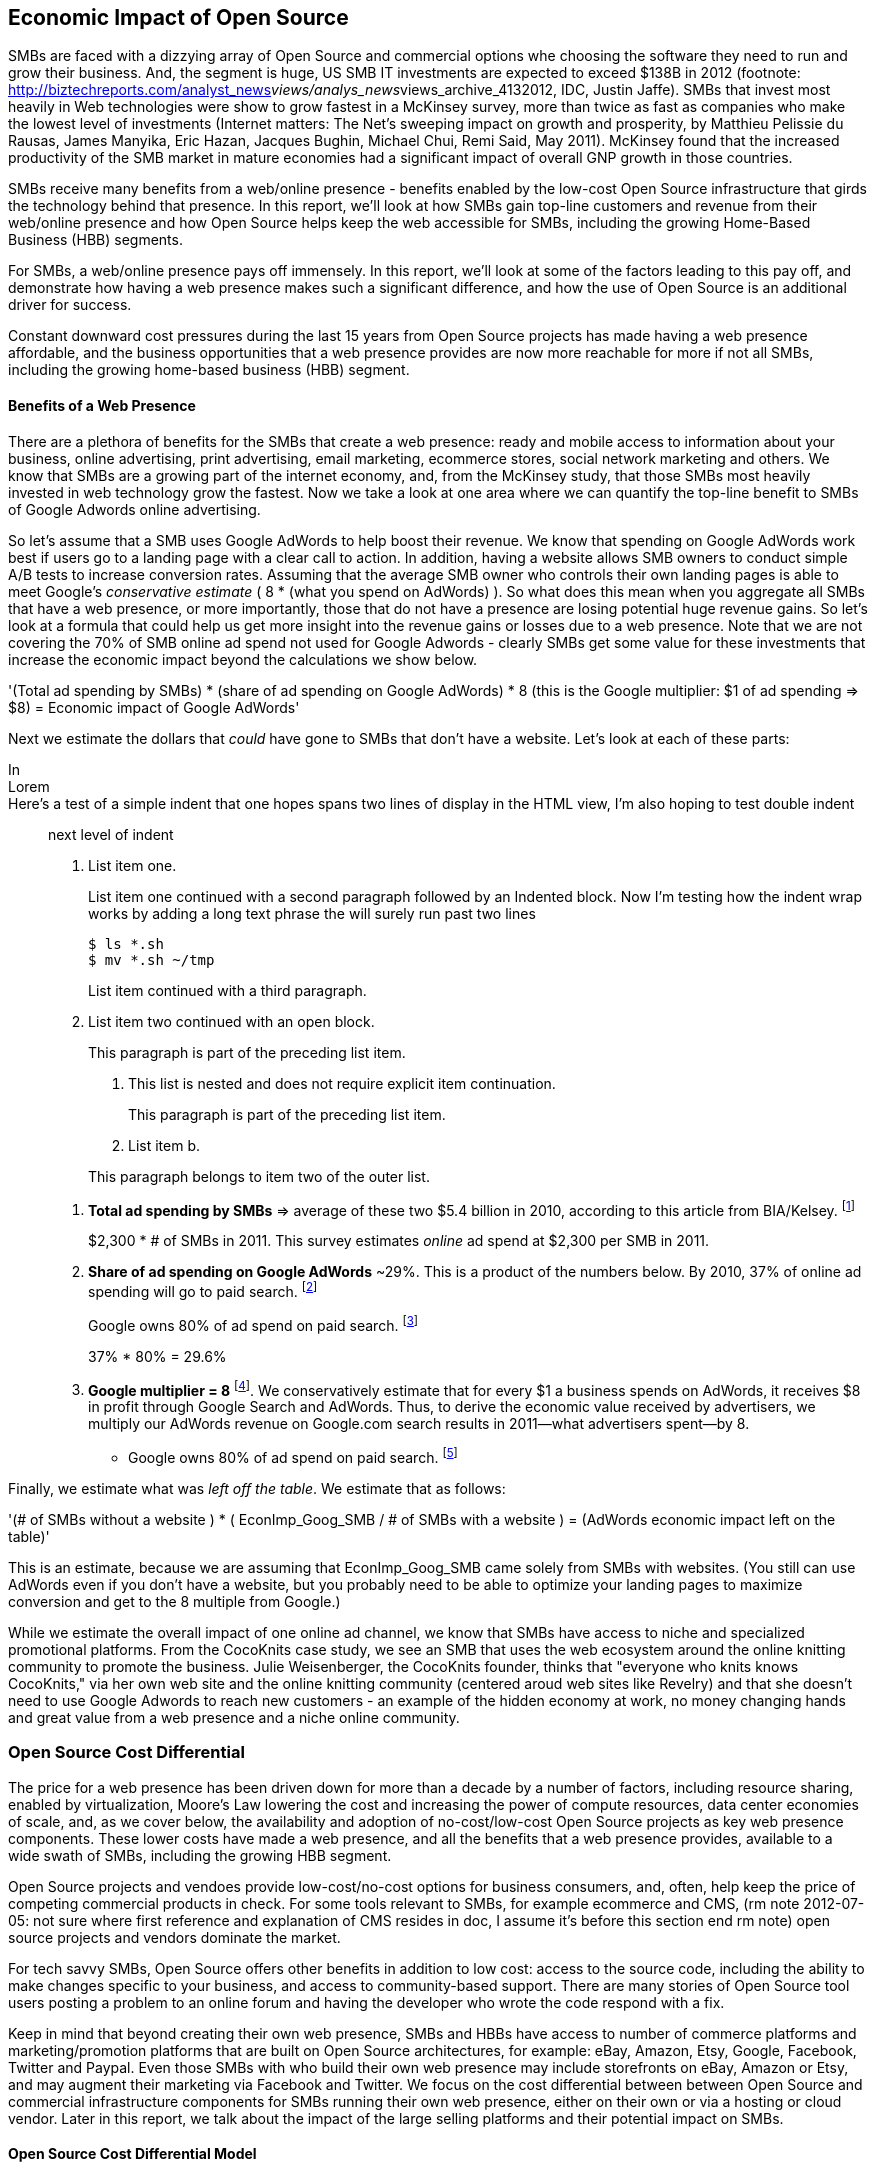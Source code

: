 :bookseries: radar

== Economic Impact of Open Source

SMBs are faced with a dizzying array of Open Source and commercial options whe choosing the software they need to run and grow their business. And, the segment is huge, US SMB IT investments are expected to exceed $138B in 2012 (footnote: http://biztechreports.com/analyst_news__views/analys_news__views_archive_4132012, IDC, Justin Jaffe). SMBs that invest most heavily in Web technologies were show to grow fastest in a McKinsey survey, more than twice as fast as companies who make the lowest level of investments (Internet matters: The Net's sweeping impact on growth and prosperity, by Matthieu Pelissie du Rausas, James Manyika, Eric Hazan, Jacques Bughin, Michael Chui, Remi Said, May 2011). McKinsey found that the increased productivity of the SMB market in mature economies had a significant impact of overall GNP growth in those countries.
// rm: I'm not sure much detail to go into here, the McKinsey study mentions that, for the 13 countries they studies, 11% of GNP growth in the last five years is due to the internet, and that the SMEs (their term for SMBs) contributed to this growth without providing any numbers - hence the broadbrush prose

SMBs receive many benefits from a web/online presence - benefits enabled by the low-cost Open Source infrastructure that girds the technology behind that presence. In this report, we'll look at how SMBs gain top-line customers and revenue from their web/online presence and how Open Source helps keep the web accessible for SMBs, including the growing Home-Based Business (HBB) segments.

// as alt to next two paragraphs

For SMBs, a web/online presence pays off immensely. In this report, we'll look at some of the factors leading to this pay off, and demonstrate how having a web presence makes such a significant difference, and how the use of Open Source is an additional driver for success. 

Constant downward cost pressures during the last 15 years from Open Source projects has made having a web presence affordable, and the business opportunities that a web presence provides are now more reachable for more if not all SMBs, including the growing home-based business (HBB) segment. 

==== Benefits of a Web Presence
// arc of section:
// (i) many benefits for SMBs online
// (ii) we know how much online spending they do
// (iii) we can infer how much of that online spend they apportion to Google Adwords
// (iv) we calculate the value, to SMBs, of that online spend
// (v) we calculate how much is left on the table by SMBs w/ no web presence
// (vi) wrap up - other ad spend brings rev; 

There are a plethora of benefits for the SMBs that create a web presence: ready and mobile access to information about your business, online advertising, print advertising, email marketing, ecommerce stores, social network marketing and others. We know that SMBs are a growing part of the internet economy, and, from the McKinsey study, that those SMBs most heavily invested in web technology grow the fastest. Now we take a look at one area where we can quantify the top-line benefit to SMBs of Google Adwords online advertising.

So let's assume that a SMB uses Google AdWords to help boost their revenue. We know that spending on Google AdWords work best if users go to a landing page with a clear call to action. In addition, having a website allows SMB owners to conduct simple A/B tests to increase conversion rates. Assuming that the average SMB owner who controls their own landing pages is able to meet Google's _conservative estimate_ ( 8 * (what you spend on AdWords) ). So what does this mean when you aggregate all SMBs that have a web presence, or more importantly, those that do not have a presence are losing potential huge revenue gains. So let's look at a formula that could help us get more insight into the revenue gains or losses due to a web presence. Note that we are not covering the 70% of SMB online ad spend not used for Google Adwords - clearly SMBs get some value for these investments that increase the economic impact beyond the calculations we show below.

'(Total ad spending by SMBs)
       * (share of ad spending on Google AdWords)
       *  8 (this is the Google multiplier: $1 of ad spending => $8)
  = Economic impact of Google AdWords'

Next we estimate the dollars that _could_ have gone to SMBs that don’t have a website. Let’s look at each of these parts:

// following is a test

In::

Lorem::

Here's a test of a simple indent that one hopes spans two lines of display in the HTML view, I'm also hoping to test double indent::

next level of indent


1. List item one.
+
List item one continued with a second paragraph followed by an
Indented block. Now I'm testing how the indent wrap works by adding a long text phrase the will surely run past two lines
+
.................
$ ls *.sh
$ mv *.sh ~/tmp
.................
+
List item continued with a third paragraph.

2. List item two continued with an open block.
+
--
This paragraph is part of the preceding list item.

a. This list is nested and does not require explicit item continuation.
+
This paragraph is part of the preceding list item.

b. List item b.

This paragraph belongs to item two of the outer list.
--
// End of test

[start=1]
. *Total ad spending by SMBs* => average of these two
$5.4 billion in 2010, according to this article from BIA/Kelsey. footnote:[http://www.biakelsey.com/Company/Press-Releases/110830-Digital-Advertising,-Performance-and-Retention-Solutions-Will-Be-70-Percent-of-SMB-Marketing-Budgets-by-2015.asp[BIA/Kelsey]]
+
$2,300 * # of SMBs in 2011. This survey estimates _online_ ad spend at $2,300 per SMB in 2011.

[start=2]
. *Share of ad spending on Google AdWords* ~29%. This is a product of the numbers below.
By 2010, 37% of online ad spending will go to paid search. footnote:[http://www.emarketer.com/Reports/Viewer.aspx?R=2000488&page=5[eMarketer]]
+
Google owns 80% of ad spend on paid search. footnote:[http://www.advmediaproductions.com/blog/google-dominates-paid-search-advertising-with-80-market-share-unaffected-by-the-rise-of-bing/[ADV Media]]
+
37% * 80% = 29.6%

[start=3]
. *Google multiplier = 8* footnote:[http://www.google.com/economicimpact/methodology.html[Google]]. We conservatively estimate that for every $1 a business spends on AdWords, it receives $8 in profit through Google Search and AdWords. Thus, to derive the economic value received by advertisers, we multiply our AdWords revenue on Google.com search results in 2011—what advertisers spent—by 8.

  ** Google owns 80% of ad spend on paid search. footnote:[http://www.advmediaproductions.com/blog/google-dominates-paid-search-advertising-with-80-market-share-unaffected-by-the-rise-of-bing/[ADV Media]]

Finally, we estimate what was _left off the table_. We estimate that as follows: 

'(# of SMBs without a website )
   * ( EconImp_Goog_SMB  /   # of SMBs with a website )
= (AdWords economic impact left on the table)'

This is an estimate, because we are assuming that EconImp_Goog_SMB came solely from SMBs with websites. (You still can use AdWords even if you don’t have a website, but you probably need to be able to optimize your landing pages to maximize conversion and get to the 8 multiple from Google.)

While we estimate the overall impact of one online ad channel, we know that SMBs have access to niche and specialized promotional platforms. From the CocoKnits case study, we see an SMB that uses the web ecosystem around the online knitting community to promote the business. Julie Weisenberger, the CocoKnits founder, thinks that "everyone who knits knows CocoKnits," via her own web site and the online knitting community (centered aroud web sites like Revelry) and that she doesn't need to use Google Adwords to reach new customers - an example of the hidden economy at work, no money changing hands and great value from a web presence and a niche online community.

=== Open Source Cost Differential

The price for a web presence has been driven down for more than a decade by a number of factors, including resource sharing, enabled by virtualization, Moore's Law lowering the cost and increasing the power of compute resources, data center economies of scale, and, as we cover below, the availability and adoption of no-cost/low-cost Open Source projects as key web presence components. These lower costs have made a web presence, and all the benefits that a web presence provides, available to a wide swath of SMBs, including the growing HBB segment.

Open Source projects and vendoes provide low-cost/no-cost options for business consumers, and, often, help keep the price of competing commercial products in check. For some tools relevant to SMBs, for example ecommerce and CMS, (rm note 2012-07-05: not sure where first reference and explanation of CMS resides in doc, I assume it's before this section end rm note) open source projects and vendors dominate the market.

For tech savvy SMBs, Open Source offers other benefits in addition to low cost: access to the source code, including the ability to make changes specific to your business, and access to community-based support. There are many stories of Open Source tool users posting a problem to an online forum and having the developer who wrote the code respond with a fix.

Keep in mind that beyond creating their own web presence, SMBs and HBBs have access to number of commerce platforms and marketing/promotion platforms that are built on Open Source architectures, for example: eBay, Amazon, Etsy, Google, Facebook, Twitter and Paypal. Even those SMBs with who build their own web presence may include storefronts on eBay, Amazon or Etsy, and may augment their marketing via Facebook and Twitter. We focus on the cost differential between between Open Source and commercial infrastructure components for SMBs running their own web presence, either on their own or via a hosting or cloud vendor. Later in this report, we talk about the impact of the large selling platforms and their potential impact on SMBs.

==== Open Source Cost Differential Model

We set out to build a model to help quantify the Open Source savings differential for infrastructure software like operating systems and databases - the type of infrastructure the undergirds most applications. To access a proxy of prices for roughly comparable Open Source and commercial component, we turn to Amazon's EC2 hosted platform pricing, with its open source (Linux, MySQL) and commercial (Microsoft Windows and SQL Server) options running on the same hardware platforms in the same data centers with the same tiered pricing options. We use an analysis of Bluehost's business customers tool usage to help us determine the share of SMB users likely to need a large database - an extra cost item - based on th their use of SMB applications like ecommerce and Content Management Systems (CMS).

Our model shows that for a proxy of the SMB market, the price differential for hardware/software platforms running commercial software is about 2, i.e., SMBs would pay about double for the hardware/software infrastructure they need to operate online to run on commercial platforms. For smaller SMBs, who either don't need a database or you can use free commercial options, like SQL Server Express, the differential is about 1.5. 

For the software component of the server platform alone, the price differential is likely higher.
// optional: For example if hardware, virtualization, networks, administration and other housing costs represents half the server platform costs, the price differential rises above three, i.e., commercial software costs more than three times the Open Source infrastructure software options.

In any case, the savings  created by Open Source options likely make a web presence, from a simple information web site, to full-blown e-stores, accessible to more SMBs.

Here’s the high level view of the model:

     Share of SMB customers w/ full access db * full access db price differential

        + share of SMB customers w/ web access db * web access db price differential

        + share of SMB customers w/ no db * no db price differential'

//rm I’m having a hard time deciding whether anything high level about the model should be added here (above), maybe just some text with a reference to the model details: eg, “At a high level, the model looks at the share of SMBs who need full database access, need web database access or who don’t need web access (web presence only), all adjusted for the estimated share of SMBs with enough data volumes to incur a charge for commercial database licenses (> 10 Gb)”

At a high level, the model looks a the share of SMBs who need the various levels of database support available for Windows platforms on EC2 and multiplies that by the price differential between Windows and Linux pricing for the types of EC2 instances appropriate for SMBs web presence. You can find more detail about the methodology and the assumptions used to develop the model in the appendix.

We focus on the infrastructure components of operating systems and databases as they are commonly required for web presence, managing content and online stores, and they require similar administration and operating expense loads. For more complex applications, researchers have found more of a mixed picture regarding savings from open source applications (consider adding references to research here, consider adding that research is often funded by comm'l vendors). Tellingly, for the types of applications most SMBs need for a web presence, CMSs and ecommerce apps, open source options dominate the low-end of the market - all the leading applications operate on both Linux and Windows, and most of the leading CMSs run on both MySQL and SQL Server.

